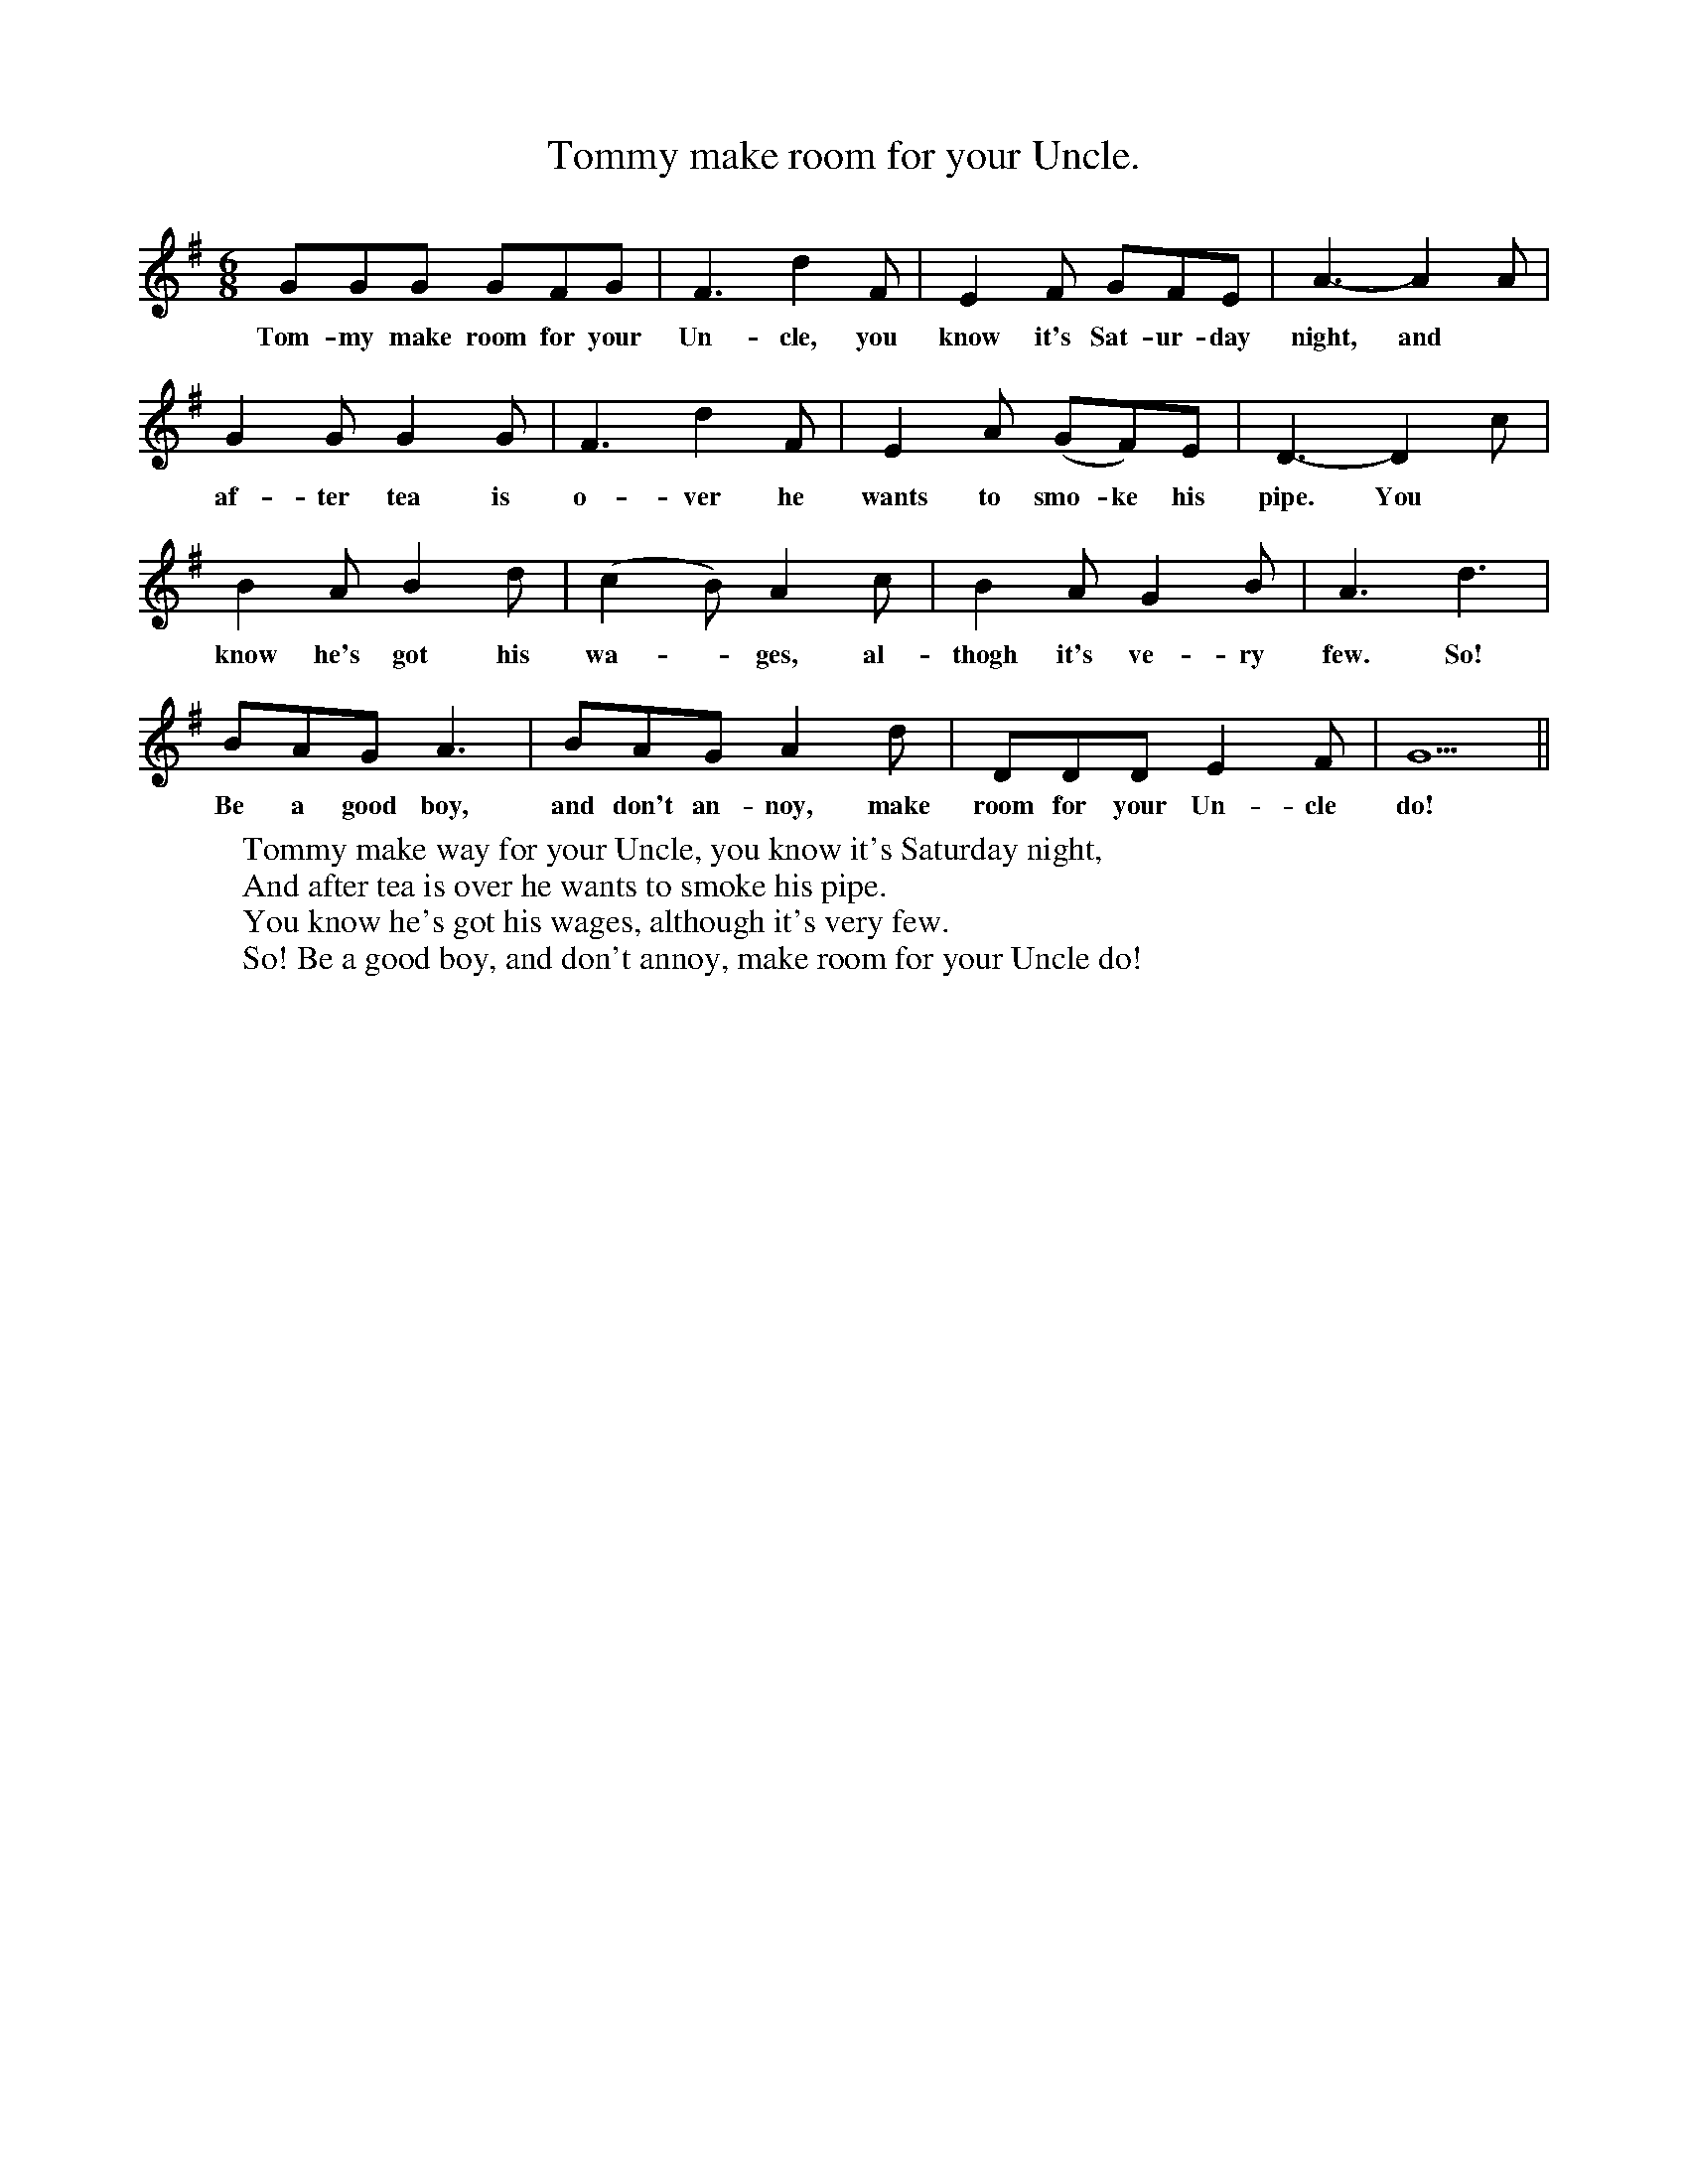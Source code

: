 X:1
T:Tommy make room for your Uncle.
B:Hawk and Harnser. A compilation of Traditional Norfolk Dance Tunes by Alan Helsdon.
S:In Folk Music Journal 1978 by AMH/PC
M:6/8
L:1/8
K:G
GGG GFG|F3 d2 F|E2 F GFE|A3-A2 A|
w:Tom-my make room for your Un-cle, you know it's Sat-ur-day night, and
G2 G G2 G|F3 d2 F|E2 A (GF)E|D3-D2 c|
w:af-ter tea is o-ver he wants to smo-ke  his pipe. You
B2 A B2 d|(c2B) A2 c|B2 A G2 B|A3 d3|
w:know he's got his wa-*ges, al-thogh it's ve-ry few. So!
BAG A3|BAG A2 d|DDD E2 F| G5 ||
w:Be a good boy, and don't an-noy, make room for your Un-cle do!
W:Tommy make way for your Uncle, you know it's Saturday night,
W:And after tea is over he wants to smoke his pipe.
W:You know he's got his wages, although it's very few.
W:So! Be a good boy, and don't annoy, make room for your Uncle do!
